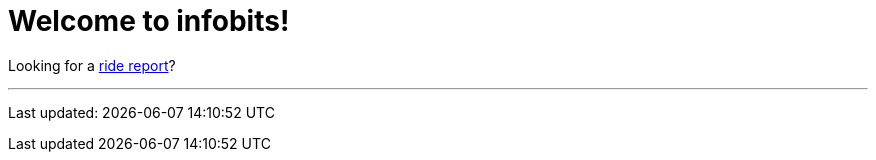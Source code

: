 = Welcome to infobits!

Looking for a link:ride-reports/[ride report]?

'''
Last updated: {docdatetime}